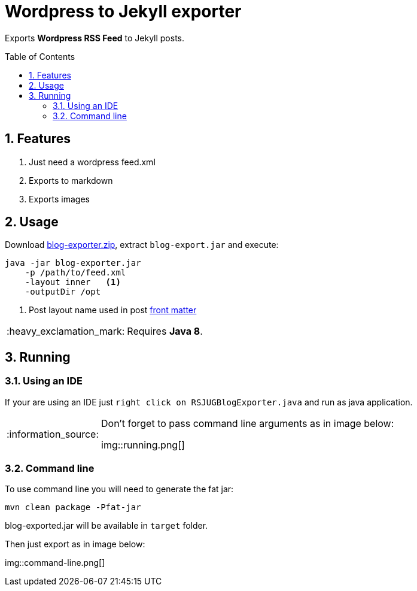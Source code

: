 = Wordpress to Jekyll exporter
:page-layout: base
:toc: preamble
:source-language: java
:icons: font
:linkattrs:
:sectanchors:
:sectlink:
:numbered:
:doctype: book
:tip-caption: :bulb:
:note-caption: :information_source:
:important-caption: :heavy_exclamation_mark:
:caution-caption: :fire:
:warning-caption: :warning:

Exports *Wordpress RSS Feed* to Jekyll posts.


== Features

. Just need a wordpress feed.xml
. Exports to markdown
. Exports images


== Usage

Download https://github.com/rsjug/blog-exporter/files/566855/blog-exporter-dist.zip[blog-exporter.zip^], extract `blog-export.jar` and execute:

----
java -jar blog-exporter.jar
    -p /path/to/feed.xml
    -layout inner   <1>
    -outputDir /opt
----
<1> Post layout name used in post http://jekyllrb.com/docs/frontmatter/[front matter^]

IMPORTANT: Requires *Java 8*.


== Running

=== Using an IDE
If your are using an IDE just `right click on RSJUGBlogExporter.java` and run as java application.

[NOTE]
====
Don't forget to pass command line arguments as in image below:

img::running.png[]
====

=== Command line

To use command line you will need to generate the fat jar:

----
mvn clean package -Pfat-jar
----

blog-exported.jar will be available in `target` folder.

Then just export as in image below:

img::command-line.png[]


